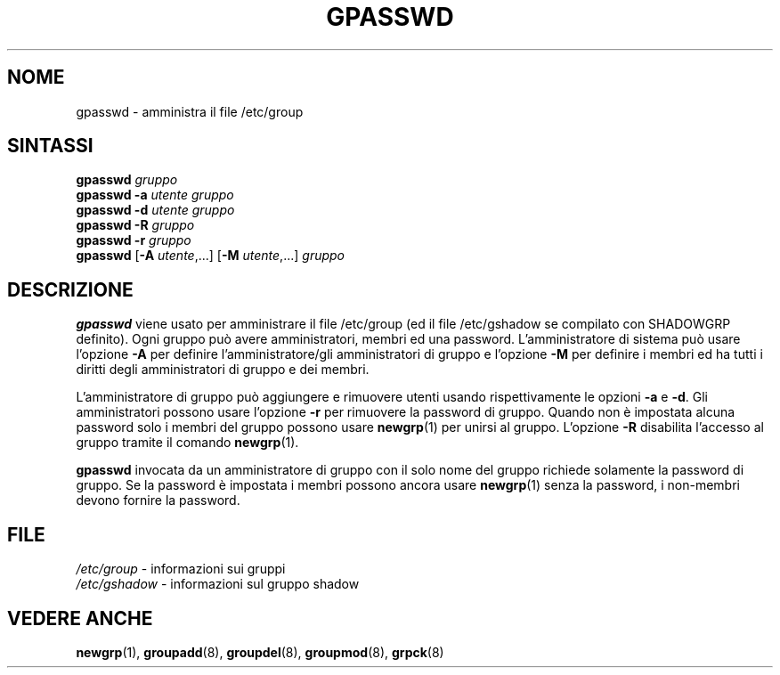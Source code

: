 .\" Copyright 1996, Rafal Maszkowski, rzm@pdi.net
.\" All rights reserved. You can redistribute this man page and/or
.\" modify it under the terms of the GNU General Public License as
.\" published by the Free Software Foundation; either version 2 of the
.\" License, or (at your option) any later version.
.\"
.\"	$Id: gpasswd.1,v 1.5 2005/12/01 20:38:26 kloczek Exp $
.\"
.\" Traduzione in italiano a cura di Isabella Ruocco <isacher@nettaxi.com>
.\" luglio 1999
.\"
.TH GPASSWD 1
.SH NOME
gpasswd \- amministra il file /etc/group
.br
.SH SINTASSI
.B gpasswd \fIgruppo\fR
.br
.B gpasswd
.B \-a
\fIutente\fR \fIgruppo\fR
.br
.B gpasswd
.B \-d
\fIutente\fR \fIgruppo\fR
.br
.B gpasswd
.B \-R
\fIgruppo\fR
.br
.B gpasswd
.B \-r
\fIgruppo\fR
.br
.B gpasswd
.RB [ \-A
\fIutente\fR,...]
.RB [ \-M
\fIutente\fR,...]
\fIgruppo\fR
.br
.SH DESCRIZIONE
.B gpasswd
viene usato per amministrare il file /etc/group (ed il file /etc/gshadow
se compilato con SHADOWGRP definito). Ogni gruppo può avere amministratori,
membri ed una password. L'amministratore di sistema può usare l'opzione \fB\-A\fR
per definire l'amministratore/gli amministratori di gruppo e l'opzione \fB\-M\fR
per definire i membri ed ha tutti i diritti degli amministratori di gruppo e
dei membri.
.PP
L'amministratore di gruppo può aggiungere e rimuovere utenti usando
rispettivamente le opzioni \fB\-a\fR e \fB\-d\fR. Gli amministratori possono usare
l'opzione \fB\-r\fR per rimuovere la password di gruppo. Quando non è 
impostata alcuna password solo i membri del gruppo possono usare
.BR newgrp (1)
per unirsi al gruppo. L'opzione \fB\-R\fR disabilita l'accesso al gruppo tramite 
il comando
.BR newgrp (1).
.PP
.B gpasswd
invocata da un amministratore di gruppo con il solo nome del gruppo richiede
solamente la password di gruppo. Se la password è impostata i membri possono ancora
usare
.BR newgrp (1)
senza la password, i non\-membri devono fornire la password.

.SH FILE
\fI/etc/group\fR \- informazioni sui gruppi
.br
\fI/etc/gshadow\fR \- informazioni sul gruppo shadow
.SH VEDERE ANCHE
.BR newgrp (1),
.BR groupadd (8),
.BR groupdel (8),
.BR groupmod (8),
.BR grpck (8)
